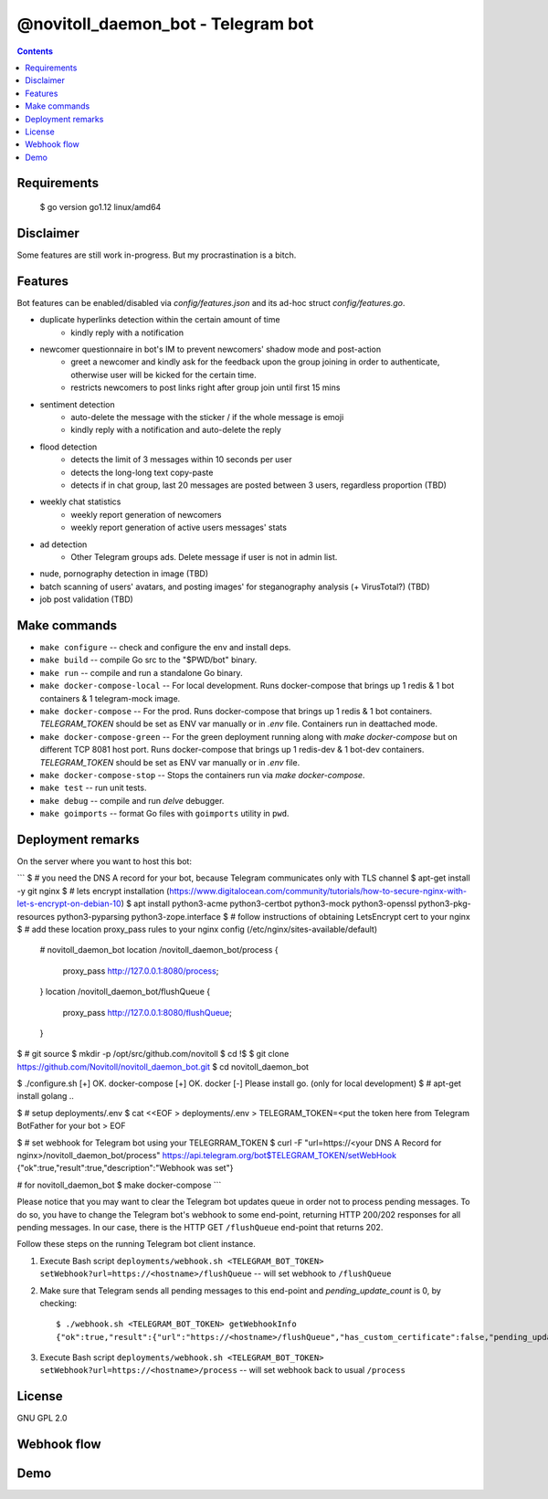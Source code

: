 @novitoll_daemon_bot - Telegram bot
=====

.. contents::

Requirements
-------
    $ go version
    go1.12 linux/amd64

Disclaimer
-------

Some features are still work in-progress. But my procrastination is a bitch.

Features
-------

Bot features can be enabled/disabled via `config/features.json` and its ad-hoc struct `config/features.go`.

* duplicate hyperlinks detection within the certain amount of time
	* kindly reply with a notification
* newcomer questionnaire in bot's IM to prevent newcomers' shadow mode and post-action
	* greet a newcomer and kindly ask for the feedback upon the group joining in order to authenticate, otherwise user will be kicked for the certain time.
	* restricts newcomers to post links right after group join until first 15 mins
* sentiment detection
	* auto-delete the message with the sticker / if the whole message is emoji
	* kindly reply with a notification and auto-delete the reply
* flood detection
	* detects the limit of 3 messages within 10 seconds per user
	* detects the long-long text copy-paste
	* detects if in chat group, last 20 messages are posted between 3 users, regardless proportion (TBD)
* weekly chat statistics
	* weekly report generation of newcomers
	* weekly report generation of active users messages' stats
* ad detection
	* Other Telegram groups ads. Delete message if user is not in admin list.
* nude, pornography detection in image (TBD)
* batch scanning of users' avatars, and posting images' for steganography analysis (+ VirusTotal?) (TBD)
* job post validation (TBD)

Make commands
-------
* ``make configure`` -- check and configure the env and install deps.
* ``make build`` -- compile Go src to the "$PWD/bot" binary.
* ``make run`` -- compile and run a standalone Go binary.
* ``make docker-compose-local`` -- For local development. Runs docker-compose that brings up 1 redis & 1 bot containers & 1 telegram-mock image.
* ``make docker-compose`` -- For the prod. Runs docker-compose that brings up 1 redis & 1 bot containers. `TELEGRAM_TOKEN` should be set as ENV var manually or in `.env` file. Containers run in deattached mode.
* ``make docker-compose-green`` -- For the green deployment running along with `make docker-compose` but on different TCP 8081 host port. Runs docker-compose that brings up 1 redis-dev & 1 bot-dev containers. `TELEGRAM_TOKEN` should be set as ENV var manually or in `.env` file.
* ``make docker-compose-stop`` -- Stops the containers run via `make docker-compose`.
* ``make test`` -- run unit tests.
* ``make debug`` -- compile and run `delve` debugger.
* ``make goimports`` -- format Go files with ``goimports`` utility in ``pwd``.

Deployment remarks
-------

On the server where you want to host this bot:

```
$ # you need the DNS A record for your bot, because Telegram communicates only with TLS channel
$ apt-get install -y git nginx
$ # lets encrypt installation (https://www.digitalocean.com/community/tutorials/how-to-secure-nginx-with-let-s-encrypt-on-debian-10)
$ apt install python3-acme python3-certbot python3-mock python3-openssl python3-pkg-resources python3-pyparsing python3-zope.interface
$ # follow instructions of obtaining LetsEncrypt cert to your nginx
$ # add these location proxy_pass rules to your nginx config (/etc/nginx/sites-available/default)

	# novitoll_daemon_bot
	location /novitoll_daemon_bot/process {
		proxy_pass http://127.0.0.1:8080/process;
	}
	location /novitoll_daemon_bot/flushQueue {
		proxy_pass http://127.0.0.1:8080/flushQueue;
	}

$ # git source
$ mkdir -p /opt/src/github.com/novitoll
$ cd !$
$ git clone https://github.com/Novitoll/novitoll_daemon_bot.git
$ cd novitoll_daemon_bot

$ ./configure.sh 
[+] OK. docker-compose
[+] OK. docker
[-] Please install go. (only for local development)
$ # apt-get install golang ..

$ # setup deployments/.env
$ cat <<EOF > deployments/.env
> TELEGRAM_TOKEN=<put the token here from Telegram BotFather for your bot
> EOF

$ # set webhook for Telegram bot using your TELEGRRAM_TOKEN
$ curl -F "url=https://<your DNS A Record for nginx>/novitoll_daemon_bot/process" https://api.telegram.org/bot$TELEGRAM_TOKEN/setWebHook
{"ok":true,"result":true,"description":"Webhook was set"}

# for novitoll_daemon_bot
$ make docker-compose
```

Please notice that you may want to clear the Telegram bot updates queue in order not to process pending messages. To do so, you have to change the Telegram bot's webhook to some end-point, returning HTTP 200/202 responses for all pending messages. In our case, there is the HTTP GET ``/flushQueue`` end-point that returns 202.

Follow these steps on the running Telegram bot client instance.

1. Execute Bash script ``deployments/webhook.sh <TELEGRAM_BOT_TOKEN> setWebhook?url=https://<hostname>/flushQueue`` -- will set webhook to ``/flushQueue``

2. Make sure that Telegram sends all pending messages to this end-point and `pending_update_count` is 0, by checking::

	$ ./webhook.sh <TELEGRAM_BOT_TOKEN> getWebhookInfo
	{"ok":true,"result":{"url":"https://<hostname>/flushQueue","has_custom_certificate":false,"pending_update_count":0,"last_error_date":1540196953,"last_error_message":"Wrong response from the webhook: 404 Not Found","max_connections":40}}

3. Execute Bash script ``deployments/webhook.sh <TELEGRAM_BOT_TOKEN> setWebhook?url=https://<hostname>/process`` -- will set webhook back to usual ``/process``


License
-------
GNU GPL 2.0


Webhook flow
-------

.. image:: docs/flow.jpg

Demo
-------
.. image:: docs/demo.gif
